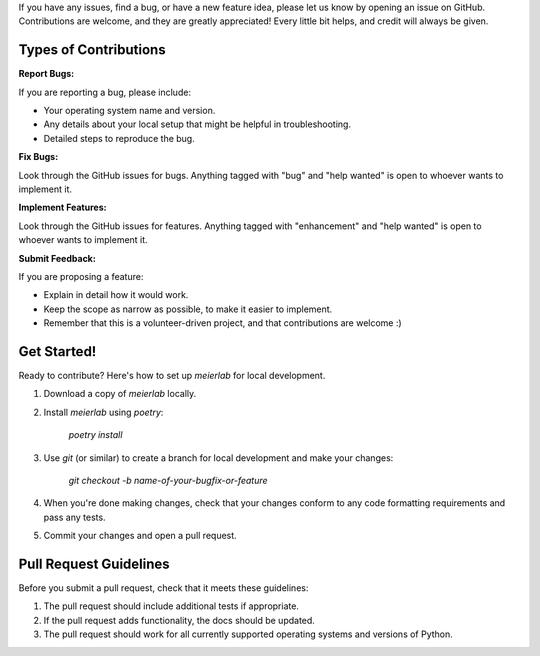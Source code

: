 If you have any issues, find a bug, or have a new feature idea, please let us know by opening an issue on GitHub. Contributions are welcome, and they are greatly appreciated! Every little bit helps, and credit will always be given.

Types of Contributions
----------------------

:Report Bugs:

If you are reporting a bug, please include:

* Your operating system name and version.
* Any details about your local setup that might be helpful in troubleshooting.
* Detailed steps to reproduce the bug.

:Fix Bugs:

Look through the GitHub issues for bugs. Anything tagged with "bug" and "help
wanted" is open to whoever wants to implement it.

:Implement Features:

Look through the GitHub issues for features. Anything tagged with "enhancement"
and "help wanted" is open to whoever wants to implement it.

:Submit Feedback:

If you are proposing a feature:

* Explain in detail how it would work.
* Keep the scope as narrow as possible, to make it easier to implement.
* Remember that this is a volunteer-driven project, and that contributions
  are welcome :)

Get Started!
------------

Ready to contribute? Here's how to set up `meierlab` for local development.

1. Download a copy of `meierlab` locally.
2. Install `meierlab` using `poetry`:

    `poetry install`

3. Use `git` (or similar) to create a branch for local development and make your changes:

    `git checkout -b name-of-your-bugfix-or-feature`

4. When you're done making changes, check that your changes conform to any code formatting requirements and pass any tests.

5. Commit your changes and open a pull request.

Pull Request Guidelines
-----------------------

Before you submit a pull request, check that it meets these guidelines:

1. The pull request should include additional tests if appropriate.
2. If the pull request adds functionality, the docs should be updated.
3. The pull request should work for all currently supported operating systems and versions of Python.

